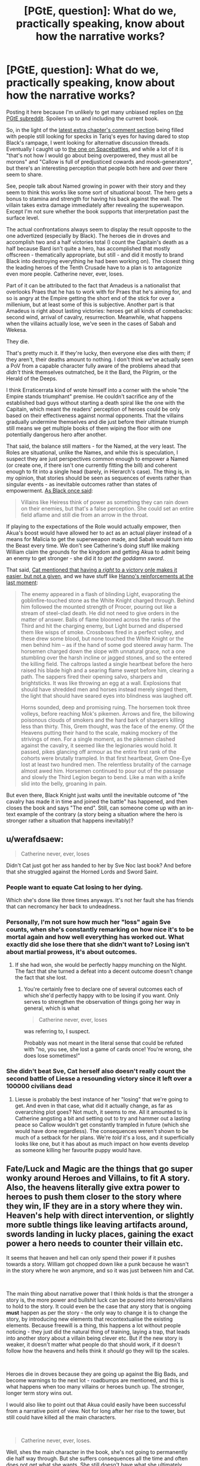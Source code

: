#+TITLE: [PGtE, question]: What do we, practically speaking, know about how the narrative works?

* [PGtE, question]: What do we, practically speaking, know about how the narrative works?
:PROPERTIES:
:Author: Zayits
:Score: 22
:DateUnix: 1549134873.0
:DateShort: 2019-Feb-02
:END:
Posting it here because I'm unlikely to get many unbiased replies on [[https://old.reddit.com/r/PracticalGuideToEvil/][the PGtE subreddit]]. Spoilers up to and including the current book.

So, in the light of the [[https://practicalguidetoevil.wordpress.com/2019/02/01/peregrine-iii/#comments][latest extra chapter's comment section]] being filled with people still looking for specks in Tariq's eyes for having dared to stop Black's rampage, I went looking for alternative discussion threads. Eventually I caught up to [[https://forums.spacebattles.com/threads/a-practical-guide-to-evil-web-serial-discussion-and-ideas-thread.521137/][the one on Spacebattles]], and while a lot of it is "that's not how I would go about being overpowered, they must all be morons" and "Callow is full of predjusticed cowards and mook-generators", but there's an interesting perception that people both here and over there seem to share.

See, people talk about Named growing in power with their story and they seem to think this works like some sort of situational boost. The hero gets a bonus to stamina and strength for having his back against the wall. The villain takes extra damage immediately after revealing the superweapon. Except I'm not sure whether the book supports that interpretation past the surface level.

The actual confrontations always seem to display the result opposite to the one advertized (especially by Black). The heroes die in droves and accomplish two and a half victories total (I count the Capitain's death as a half because Bard isn't quite a hero, has accomplished that mostly offscreen - thematically appropriate, but still - and did it mostly to brand Black into destroying everything he had been working on). The closest thing the leading heroes of the Tenth Crusade have to a plan is to antagonize even more people. Catherine never, ever, loses.

Part of it can be attributed to the fact that Amadeus is a nationalist that overlooks Praes that he has to work with for Praes that he's aiming for, and so is angry at the Empire getting the short end of the stick for over a millenium, but at least some of this is subjective. Another part is that Amadeus is right about lasting victories: heroes get all kinds of comebacks: second wind, arrival of cavalry, resurrection. Meanwhile, what happens when the villains actually lose, we've seen in the cases of Sabah and Wekesa.

They die.

That's pretty much it. If they're lucky, then everyone else dies with them; if they aren't, their deaths amount to nothing. I don't think we've actually seen a PoV from a capable character fully aware of the problems ahead that /didn't/ think themselves outmatched, be it the Bard, the Pilgrim, or the Herald of the Deeps.

I think Erraticerrata kind of wrote himself into a corner with the whole "the Empire stands triumphant" premise. He couldn't sacrifice any of the established bad guys without starting a death spiral like the one with the Capitain, which meant the readers' perception of heroes could be only based on their effectiveness against normal opponents. That the villains gradually undermine themselves and die just before their ultimate triumph still means we get multiple books of them wiping the floor with one potentially dangerous hero after another.

That said, the balance still matters - for the Named, at the very least. The Roles are situational, unlike the Names, and while this is speculation, I suspect they are just perspectives common enough to empower a Named (or create one, if there isn't one currently fitting the bill) and coherent enough to fit into a single head (barely, in Hierarch's case). The thing is, in my opinion, that stories should be seen as sequences of events rather than singular events - as inevitable outcomes rather than states of empowerment. [[https://practicalguidetoevil.wordpress.com/2016/08/10/chapter-34-lesson/][As Black once said]]:

#+begin_quote
  Villains like Heiress think of power as something they can rain down on their enemies, but that's a false perception. She could set an entire field aflame and still die from an arrow in the throat.
#+end_quote

If playing to the expectations of the Role would actually empower, then Akua's boost would have allowed her to act as an actual player instead of a means for Malicia to get the superweapon made, and Sabah would turn into the Beast every time. We don't see Catherine's doing stuff like making William claim the grounds for the kingdom and getting Akua to admit being an enemy to get stronger - she did it /to get the goddamn sword/.

That said, [[https://practicalguidetoevil.wordpress.com/2017/09/13/chapter-31-high-noon/][Cat mentioned that having a /right/ to a victory onle makes it easier, but not a given]], and we have stuff like [[https://practicalguidetoevil.wordpress.com/2018/06/25/interlude-lest-dawn-fail/][Hanno's reinforcements at the last moment]]:

#+begin_quote
  The enemy appeared in a flash of blinding Light, evaporating the goblinfire-touched stone as the White Knight charged through. Behind him followed the mounted strength of Procer, pouring out like a stream of steel-clad death. He did not need to give orders in the matter of answer. Balls of flame bloomed across the ranks of the Third and hit the charging enemy, but Light burned and dispersed them like wisps of smoke. Crossbows fired in a perfect volley, and these drew some blood, but none touched the White Knight or the men behind him -- as if the hand of some god steered away harm. The horsemen charged down the slope with unnatural grace, not a one stumbling over the harsh incline or jagged stones, and so the entered the killing field. The caltrops lasted a single heartbeat before the hero raised his blade high and a searing flame swept before him, clearing a path. The sappers fired their opening salvo, sharpers and brightsticks. It was like throwing an egg at a wall. Explosions that should have shredded men and horses instead merely singed them, the light that should have seared eyes into blindness was laughed off.

  Horns sounded, deep and promising ruing. The horsemen took three volleys, before reaching Mok's pikemen. Arrows and fire, the billowing poisonous clouds of smokers and the hard bark of sharpers killing less than thirty. This, Grem thought, was the face of the enemy. Of the Heavens putting their hand to the scale, making mockery of the strivings of men. For a single moment, as the pikemen clashed against the cavalry, it seemed like the legionaries would hold. It passed, pikes glancing off armour as the entire first rank of the cohorts were brutally trampled. In that first heartbeat, Grem One-Eye lost at least two hundred men. The relentless brutality of the carnage almost awed him. Horsemen continued to pour out of the passage and slowly the Third Legion began to bend. Like a man with a knife slid into the belly, groaning in pain.
#+end_quote

But even there, Black Knight just waits until the inevitable outcome of "the cavalry has made it in time and joined the battle" has happened, and then closes the book and says "The end". Still, can someone come up with an in-text example of the contrary (a story being a situation where the hero is stronger rather a situation that happens inevitably)?


** u/werafdsaew:
#+begin_quote
  Catherine never, ever, loses
#+end_quote

Didn't Cat just got her ass handed to her by Sve Noc last book? And before that she struggled against the Horned Lords and Sword Saint.
:PROPERTIES:
:Author: werafdsaew
:Score: 15
:DateUnix: 1549186493.0
:DateShort: 2019-Feb-03
:END:

*** People want to equate Cat losing to her dying.

Which she's done like three times anyways. It's not her fault she has friends that can necromancy her back to undeadness.
:PROPERTIES:
:Author: PotentiallySarcastic
:Score: 16
:DateUnix: 1549218276.0
:DateShort: 2019-Feb-03
:END:


*** Personally, I'm not sure how much her "loss" again Sve counts, when she's constantly remarking on how nice it's to be mortal again and how well everything has worked out. What exactly did she lose there that she didn't want to? Losing isn't about martial prowess, it's about outcomes.
:PROPERTIES:
:Author: AugSphere
:Score: 6
:DateUnix: 1549225616.0
:DateShort: 2019-Feb-03
:END:

**** If she had won, she would be perfectly happy munching on the Night. The fact that she turned a defeat into a decent outcome doesn't change the fact that she lost.
:PROPERTIES:
:Author: werafdsaew
:Score: 3
:DateUnix: 1549255675.0
:DateShort: 2019-Feb-04
:END:

***** You're certainly free to declare one of several outcomes each of which she'd perfectly happy with to be losing if you want. Only serves to strengthen the observation of things going her way in general, which is what

#+begin_quote
  Catherine never, ever, loses
#+end_quote

was referring to, I suspect.

Probably was not meant in the literal sense that could be refuted with "no, you see, she lost a game of cards once! You're wrong, she does lose sometimes!"
:PROPERTIES:
:Author: AugSphere
:Score: 4
:DateUnix: 1549279089.0
:DateShort: 2019-Feb-04
:END:


*** She didn't beat Sve, Cat herself also doesn't really count the second battle of Liesse a resounding victory since it left over a 100000 civilians dead
:PROPERTIES:
:Author: Oaden
:Score: 5
:DateUnix: 1549281194.0
:DateShort: 2019-Feb-04
:END:

**** Liesse is probably the best instance of her "losing" that we're going to get. And even in that case, what did it actually change, as far as overarching plot goes? Not much, it seems to me. All it amounted to is Catherine angsting a bit and setting out to try and hammer out a lasting peace so Callow wouldn't get constantly trampled in future (which she would have done regardless). The consequences weren't shown to be much of a setback for her plans. We're /told/ it's a loss, and it superficially looks like one, but it has about as much impact on how events develop as someone killing her favourite puppy would have.
:PROPERTIES:
:Author: AugSphere
:Score: 6
:DateUnix: 1549282419.0
:DateShort: 2019-Feb-04
:END:


** Fate/Luck and Magic are the things that go super wonky around Heroes and Villains, to fit *A* story. Also, the heavens literally give extra power to heroes to push them closer to the story where they win, IF they are in a story where they win. Heaven's help with direct intervention, or slightly more subtle things like leaving artifacts around, swords landing in lucky places, gaining the exact power a hero needs to counter their villain etc.

It seems that heaven and hell can only spend their power if it pushes towards a story. William got chopped down like a punk because he wasn't in the story where he won anymore, and so it was just between him and Cat.

​

The main thing about narrative power that I think holds is that the stronger a story is, the more power and bullshit luck can be poured into heroes/villains to hold to the story. It could even be the case that any story that is ongoing *must* happen as per the story - the only way to change it is to change the story, by introducing new elements that recontextualise the existing elements. Because freewill is a thing, this happens a lot without people noticing - they just did the natural thing of training, laying a trap, that leads into another story about a villain being clever etc. But if the new story is weaker, it doesn't matter what people do that should work, if it doesn't follow how the heavens and hells think it /should/ go they will tip the scales.

​

Heroes die in droves because they are going up against the Big Bads, and become warnings to the next lot - roadbumps are mentioned, and this is what happens when too many villains or heroes bunch up. The stronger, longer term story wins out.

I would also like to point out that Akua could easily have been successful from a narrative point of view. Not for long after her rise to the tower, but still could have killed all the main characters.

​

#+begin_quote
  Catherine never, ever, loses.
#+end_quote

Well, shes the main character in the book, she's not going to permanently die half way through. But she suffers consequences all the time and often does not get what she wants. She still doesn't have what she ultimately wants. And she is a near explicit exception to the rule of what happens to villains and how they act, that's kinda the point of the book.

​
:PROPERTIES:
:Author: hayshed
:Score: 13
:DateUnix: 1549163933.0
:DateShort: 2019-Feb-03
:END:


** I'm kind of confused about what you are asking. The premise of the story is that for all of recorded history Good has been winning. But just in the leadup to the story, Evil has won a few, thanks to some rationalist meta-work by Black.

​

The big tension of the story is which of these trends is 'real', and which is just an aberration? Like, for the longest time stupid Good was beating stupid Evil. Now Smart Evil has appeared and defeated Stupid Good. How will it fare against Smart Good? That's your story. Will Smart Evil win because the secret sauce is Smart + Evil, or will Smart Good win because Smart is multiplicative of power, and they started with more power to multiply?

​

As far as Cat's experiences not bearing either trend out, that's not really a surprise, right? Like, if local effort couldn't overpower either of these trends (that is, if evil pragmatists or good idealists always won), then we wouldn't get anything out of Cat's fights. She could tell the winner/loser based entirely on the alignments ahead of time.
:PROPERTIES:
:Author: WalterTFD
:Score: 13
:DateUnix: 1549211769.0
:DateShort: 2019-Feb-03
:END:

*** u/Zayits:
#+begin_quote
  The premise of the story is that for all of recorded history Good has been winning.
#+end_quote

Yeah, but the thing is that Black's warnings were about the heroes being dangerous if you give them an opening, about stories making standard evil behaviour inevitably lethal - which we had a full book of, to no apparent effect on the protagonist. Black's methods and understanding of the narrative are explicitly noted to be a sign of professionalism rather than something unique - yet so far none of the good guys have demonstrated the same level of it.
:PROPERTIES:
:Author: Zayits
:Score: 3
:DateUnix: 1549221231.0
:DateShort: 2019-Feb-03
:END:

**** Pilgrim is very good at story weaving - he catches Black while noting that Black has a narrow view of stories, so he makes one that takes him by surprise (the plague). He also attempts literal character assassination of Cat in the battle of camp peace talks that Cat finds very clever.
:PROPERTIES:
:Author: hayshed
:Score: 6
:DateUnix: 1549241225.0
:DateShort: 2019-Feb-04
:END:


** u/CouteauBleu:
#+begin_quote
  Villains like Heiress think of power as something they can rain down on their enemies, but that's a false perception. She could set an entire field aflame and still die from an arrow in the throat.
#+end_quote

But that's not true, is it? At no point in the story did anyone seriously consider the possibility that Heiress might get killed by a random non-protagonist. In fact, she explicitly has a pattern-of-three in the second book that makes it impossible for her to be killed by anyone but Catherine.

Actually, I can't think of any Named character getting killed by a nameless mook in the entire story except as a "His hubris was his end" thing. (eg the Shining Prince gets killed on Catherine's explicit order while trying to arrange a duel with her, not by a random arrow during the ensuing melee)
:PROPERTIES:
:Author: CouteauBleu
:Score: 20
:DateUnix: 1549143007.0
:DateShort: 2019-Feb-03
:END:

*** The last Shining Prince was killed by some random goblin, and Alaya killed Dread Emperor Nefarious when she was mortal.\\
Part of the issue here is this is a story about Evil with Villain protagonists, so naturally we're mostly going to get one side of the story
:PROPERTIES:
:Author: Taborask
:Score: 16
:DateUnix: 1549145416.0
:DateShort: 2019-Feb-03
:END:

**** [deleted]
:PROPERTIES:
:Score: 1
:DateUnix: 1549146942.0
:DateShort: 2019-Feb-03
:END:

***** The Name you're looking for is the Exiled Prince. The Shining Prince is the Callowan royal transitional Name.

And with the Exiled Prince it's actually unclear how much of it was him being full of himself, how much was about making himself a narrative speedbump in the same manner as Warlock left the story no way to progress other than over his dead body, and how much of it was the Wandering Bard setting up a test of character / sacrificing him by giving a direct advice.
:PROPERTIES:
:Author: Zayits
:Score: 8
:DateUnix: 1549147385.0
:DateShort: 2019-Feb-03
:END:

****** [deleted]
:PROPERTIES:
:Score: 2
:DateUnix: 1549160449.0
:DateShort: 2019-Feb-03
:END:

******* It was a Heroic Interlude right before the battle, when Bard tells him to challenge Catherine to single combat because she isn't a good with it as battle. Unfortunately, she didn't tell him to wear his helmet.

EDIT: [[https://practicalguidetoevil.wordpress.com/2016/02/10/heroic-interlude-riposte/][Got it.]]

#+begin_quote
  “Single combat.”

  Everybody turned to look at the Wandering Bard, who'd somehow managed to shake herself out of her drunken stupor.

  “Welcome back,” the Swordsman greeted her. “Are you finally done drinking? That'd be a first.”

  “That's her weakness,” the heroine elaborated, ignoring him after an amused look. “Squire is a transitional Name, it can't match the kind of raw power a fully realized hero can throw around. Get her in a one-on-one fight and you should be able to kill her.”

  “I'll keep that in mind,” the Prince replied thoughtfully.
#+end_quote
:PROPERTIES:
:Author: DTravers
:Score: 8
:DateUnix: 1549170460.0
:DateShort: 2019-Feb-03
:END:


*** Well, we know that it's /possible/ to die like that - the previous Black Knight got swarmed, and some of the crusading heroes died both at the Camps and in Vales. You're probably right in the sense that dying to a normie requires screwing up first - if the hero's advance leads into another scene, the soldiers will get the same treatment as caltrops and an inconvenient slope.

Despite that, I don't think that a Chosen's story requires another Named to run into a dead end or just lose momentum - we know that trials /technically/ aren't a guaranteed success. They are about a choice, or a test, and we've seen how cheating typically ends. Technically, if there's no narrative checkpoint ahead, a random battle shouldn't have a predetermined outcome either. Where the Named come in useful is that having another perspective adds another potential outcome - at least that's how Cat treats the tug-of-plot. The having a nemesis just means that there's a confirmed point in the future the plot is progressing towards.

As for the pattern of three fights - it had no actual significance for Catherine and so had so little impact on her (Chider's "success" literally negated all that was accomplished during the previous steps) that she /didn't notice it/.
:PROPERTIES:
:Author: Zayits
:Score: 16
:DateUnix: 1549144371.0
:DateShort: 2019-Feb-03
:END:


** From the prologue we have this quote -

#+begin_quote
  Through the passing of the years grooves appeared in the workings of Fate, patterns repeated until they came into existence easier than not, and those grooves came to be called Roles. The Gods gifted these Roles with Names, and with those came power.
#+end_quote

That's the basic concept that PGtE narrative runs on. The known PGtE timeline has written history for some 500-1000 years before the events of the story. Throughout these years, there have been so many repeating patterns that /we/ identify as tropes occurring in Creation.

Secondly we have the gods as both audience and player. Kinda like a DND player. However they are obviously biased towards their own favourite side, hence Creation has meta rules in place to keep the balance between them. For every Good side intervention, the evil wizard gets a powerful boost. For every evil victory, there is some hero that comes perfectly equipped to murder them. For every long term evil victory, the Good side sort of builds up narrative "power" that can be deployed in the form of Crusades. It's all balanced.

God's almost never directly intervene, only through Angels, incarnations, or some other middleman. I suspect this is because if they got directly involved, they would be considered as "players" and hence the laws of Creation would apply to them as well.

The majority of the time, existing stories will have more chance of repetition. Genre-savvy characters like Catherine can tie events in her life to existing stories, binding people, places and herself to whatever outcome that story has.

However, there is some chance of a "new" role occurring, as with the case of Hakram. He's the first orc in centuries to get a Role (as Catherine's right hand), and as such, the gods-as-audience find him interesting and give him a power boost in the form of his Name, Adjutant.

New stories on the other hand, are much scarcer. Because Creation has quite a decent chunk of written/oral history, there is a high chance that any given story has already occurred in the past and people just don't know it.

In this context, Catherine has so, so many "firsts". From what we know, she's the first ever Squire that didn't transition into a "Knight" Name (her Role was the Evil Queen of Callow, but the Name transition was interrupted by Black). She's the first ever Fae ruler in Creation, and now she is First Under the Night. She's an outlier that doesn't take power from the existing gods, becomes a God herself, and then abandons that mantle in favour of mortality, acquiring power from a newly apotheosised pair of goddesses.

The gods-as-players, hate her because she's ruining their game, but the gods-as-audience are throwing trial after trial onto her because she's so /interesting/ and they want to see what she will do in different situations.

Her /Story/ could, maybe, perhaps, be completely unprecedented in the history of Creation, which is why we're reading it.
:PROPERTIES:
:Author: cyberdsaiyan
:Score: 10
:DateUnix: 1549163084.0
:DateShort: 2019-Feb-03
:END:


** My impression is that the narrative is an icy bridge, Names are the old minivans with poorly maintained safety features and worn out tires, and Roles are the grooves in the snow that guide you along the same path that the previous minivan used, whether that is to stay on the road or to slide into the river or a ditch.

That's where the metaphor ends. People get their minivans by driving in the grooves and the minivans get stronger as long as the person stays in the groove.

But that's role-playing xp not a situational bonus. And there's plenty of xp drain going on to offset it.

Black's strategy has been to forge a new path, which doesn't lead to death. It's a good long term strategy, GB immortality plus consistency makes for a slow and steady rise to power, especially if he can maintain it for a few centuries to where circumstances align in ways that make the story of his continued survival repeat more often. He kinda screwed it up when he started over with different reasons because that's a new role now, and apparently one that gets him a new (and therefore weak) name.

Cat's strategy is more powerful in the short term. If her groove starts guiding her off the road she abandons her minivan and finds another. Pattern of 3 where the squire loses? Gee good thing I'm not the squire any more. Redemption story that will end up with me dead? Well I'll just find the worst villain in reach and try to negotiate an alliance. The outcome doesn't even matter, I'm clearly not on my way to redemption if he's a potential ally. Ice queen is outmatched? Ok, you're the ice queen now. (In several months:) Priestess of the night meets her end? Nah that's actually a goddess of the night and also ice queen, I'm way over there.
:PROPERTIES:
:Author: MilesSand
:Score: 7
:DateUnix: 1549177005.0
:DateShort: 2019-Feb-03
:END:


** u/melmonella:
#+begin_quote
  What do we, practically speaking, know about how the narrative works?
#+end_quote

We know it works however the author wants it to work. In practical terms, annals of writing have so many different tropes that you could justify practically any outcome by saying "narrative made it happen". Hero gets shot in the throat by a mook? Well, he got careless and was punished for his hubris. Hero /doesn't/ get shot in the throat even though he is fighting alone against a small army? Well, he is doing a heroic last stand, clearly he can't actually /die/ there, that'd be ridiculous. Hero gets shot in the throat, but then recovers immediately instead of dying on the spot? Well, clearly it was just a flesh wound, and everyone knows heroes only die in one on one sword duels with the villain anyways.

PGTE seems to be simultaneously trying to juggle three different concepts. First, it's trying to make "mundane" things like logistics, numbers of forces, exhaustion and such play a major role in conflicts (Black's strategy in regards to the legions is founded on this), which is a good thing IMO. Second, while doing that, it's also trying to keep various almost shonen-tropes going (like certain characters being able to throw mountains around and such), as well as its narrative magic. And third, it's trying to make it all work in the shape of a classic fantasy story about an underdog set against the world. And in my opinion, it loses track of some of the balls and drops them on its head from time to time. The biggest trouble comes from the contradiction of needing the classic tropes of winning 80% of fights to apply to catherine-the-main-character while also stating in-world that villains lose 80% of their fights due to universe fiat. Multiple commenters get so confused by this they start to insist Catherine is either outright a Hero, is transitioning into a Heroic name, or is somehow not a Hero while still getting all the properties of one.
:PROPERTIES:
:Author: melmonella
:Score: 13
:DateUnix: 1549158599.0
:DateShort: 2019-Feb-03
:END:

*** It's been explicitly stated in-universe that "heroic stories" aren't necessarily tied to Heroic Names. Catherine gets their benefit when she acts in a way that the narrative reads as "heroic", and she's the protagonist because she manages to do that. Tariq and Laurence discuss it in Kaleidoscope, and it's explicitly what she pulled at First Liesse.
:PROPERTIES:
:Author: LilietB
:Score: 11
:DateUnix: 1549178223.0
:DateShort: 2019-Feb-03
:END:

**** u/melmonella:
#+begin_quote
  “I beat odds, Masego,” I replied honestly. “It's what I do. It's the talent that got me this Name in the first place.”

  The bespectacled mage stirred.

  “That kind of talk,” he spoke softly,” has me worried.”

  “Our life isn't for the faint-hearted,” I reminded him.

  “Risk doesn't worry me unduly,” he replied patiently. “But this isn't a villain's risk. Charging in without a plan and trusting your power to see you through is how heroes operate. Villains wait, accumulate power and engage when it is most advantageous to them. Otherwise we lose.”
#+end_quote

Catherine does it anyways

Gets her soul hacked to pieces

Now tell me again how villains can behave like heroes outside of /extremely specific/ circumstances and not get burned.
:PROPERTIES:
:Author: melmonella
:Score: 4
:DateUnix: 1549197581.0
:DateShort: 2019-Feb-03
:END:

***** I mean... yes, in this particular case it doesn't work out.

You're probably not wrong about /extremely specific circumstances/. Cat just, gee, keeps managing to arrange those.
:PROPERTIES:
:Author: LilietB
:Score: 10
:DateUnix: 1549201038.0
:DateShort: 2019-Feb-03
:END:


*** u/Iconochasm:
#+begin_quote
  The biggest trouble comes from the contradiction of needing the classic tropes of winning 80% of fights to apply to catherine-the-main-character while also stating in-world that villains lose 80% of their fights due to universe fiat. Multiple commenters get so confused by this they start to insist Catherine is either outright a Hero, is transitioning into a Heroic name, or is somehow not a Hero while still getting all the properties of one.
#+end_quote

The best resolution to this I see is to consider that Catherine's Role is Protagonist. While that's /traditionally/ a Heroic Role, it's not actually, technically, required to be. It can just only really come up during a weird phase like Callow's "transitioning to Evil after a generation of competent dominion".
:PROPERTIES:
:Author: Iconochasm
:Score: 2
:DateUnix: 1549168789.0
:DateShort: 2019-Feb-03
:END:

**** Yeah, perfect example. In-world "protagonist" doesn't make any sense, since it inherently relies on what the book decides to show us, and webnovel PGTE is in no way a subset of a hypothetical universe of PGTE, meaning it can't affect it. But people will try to claim cat has that role to justify blatant plot errors, like cat not immediately dying whenever she does a plucky hero stunt despite being a villain. She got burned doing that /once/, when she fought the demon and got her limp, but ever since it seems like it doesn't matter.
:PROPERTIES:
:Author: melmonella
:Score: 5
:DateUnix: 1549196325.0
:DateShort: 2019-Feb-03
:END:


** So, your point about sequences of events is accurate to a point. It works perfect In Arcadia, like when cat forced the invading fae to monologue by doing the typical heroic "how could you do this?" Thing. The fae are all generic plot characters moving through the motions till mortals, Angel's, or even hellspawn disrupt them.

But there is the element of free will in it as well. They may mostly go for the tropes we know of, but they dont have to as they are people.

Also just as a possible example other could use to disprove this entire post, the crusade could be said to be a heroic powerup, and yet cat wipes the floor with it while black forces closed their only other way into callow and then invading procer himself. This could also be due to it not being started as a real crusade, but my point still stands.
:PROPERTIES:
:Author: magna-terra
:Score: 3
:DateUnix: 1549156514.0
:DateShort: 2019-Feb-03
:END:


** I'm a bot, /bleep/, /bloop/. Someone has linked to this thread from another place on reddit:

- [[[/r/practicalguidetoevil]]] [[https://www.reddit.com/r/PracticalGuideToEvil/comments/ami5eu/what_do_we_practically_speaking_know_about_how/][What do we, practically speaking, know about how the narrative works?]]

 /^{If you follow any of the above links, please respect the rules of reddit and don't vote in the other threads.} ^{([[/r/TotesMessenger][Info]]} ^{/} ^{[[/message/compose?to=/r/TotesMessenger][Contact]])}/
:PROPERTIES:
:Author: TotesMessenger
:Score: 1
:DateUnix: 1549140246.0
:DateShort: 2019-Feb-03
:END:
